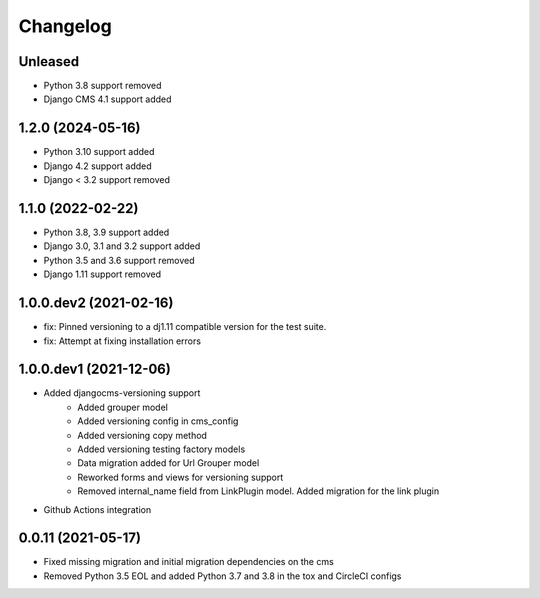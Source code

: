 =========
Changelog
=========

Unleased
========
* Python 3.8 support removed
* Django CMS 4.1 support added

1.2.0 (2024-05-16)
==========
* Python 3.10 support added
* Django 4.2 support added
* Django < 3.2 support removed


1.1.0 (2022-02-22)
==================
* Python 3.8, 3.9 support added
* Django 3.0, 3.1 and 3.2 support added
* Python 3.5 and 3.6 support removed
* Django 1.11 support removed

1.0.0.dev2 (2021-02-16)
=======================
* fix: Pinned versioning to a dj1.11 compatible version for the test suite.
* fix: Attempt at fixing installation errors

1.0.0.dev1 (2021-12-06)
=======================
* Added djangocms-versioning support
    - Added grouper model
    - Added versioning config in cms_config
    - Added versioning copy method
    - Added versioning testing factory models
    - Data migration added for Url Grouper model
    - Reworked forms and views for versioning support
    - Removed internal_name field from LinkPlugin model. Added migration for the link plugin

* Github Actions integration

0.0.11 (2021-05-17)
===================
* Fixed missing migration and initial migration dependencies on the cms
* Removed Python 3.5 EOL and added Python 3.7 and 3.8 in the tox and CircleCI configs
